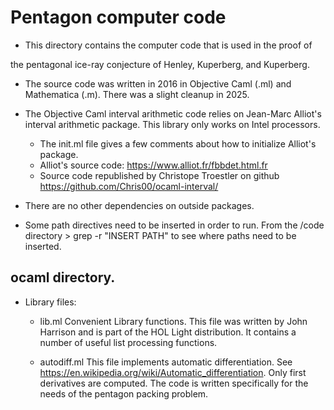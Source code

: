 # M-x org-md-export-to-markdown
* Pentagon computer code

- This directory contains the computer code that is used in the proof of
the pentagonal ice-ray conjecture of Henley, Kuperberg, and Kuperberg.

- The source code was written in 2016 in Objective Caml (.ml) and Mathematica (.m).  There was a slight cleanup in 2025.
  
- The Objective Caml interval arithmetic code relies on Jean-Marc Alliot's
    interval arithmetic package.  This library only works on Intel processors.

    - The init.ml file gives a few comments about how to initialize Alliot's package.
    - Alliot's source code: https://www.alliot.fr/fbbdet.html.fr
    - Source code republished by Christope Troestler on github https://github.com/Chris00/ocaml-interval/

- There are no other dependencies on outside packages.

- Some path directives need to be inserted in order to run.  From the /code directory
  > grep -r "INSERT PATH"
  to see where paths need to be inserted.


** ocaml directory.

- Library files:
  - lib.ml Convenient Library functions. This file was written by John Harrison and is part of the HOL Light distribution. It contains a number of useful list processing functions.  

  - autodiff.ml This file implements automatic differentiation. See https://en.wikipedia.org/wiki/Automatic_differentiation.  Only first derivatives are computed.  The code is written specifically for the needs of the pentagon packing problem.

